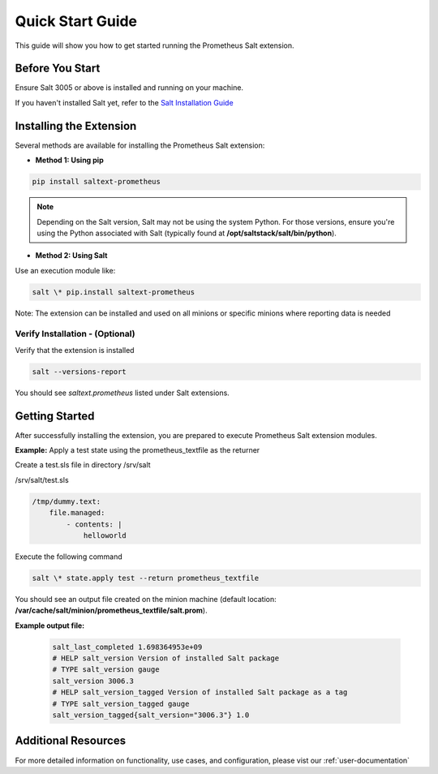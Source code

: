 Quick Start Guide
=================

This guide will show you how to get started running the Prometheus Salt extension.


Before You Start
----------------

Ensure Salt 3005 or above is installed and running on your machine.

If you haven't installed Salt yet, refer to the `Salt Installation Guide <https://docs.saltproject.io/salt/install-guide/en/latest>`_


Installing the Extension
------------------------

Several methods are available for installing the Prometheus Salt extension:

- **Method 1: Using pip**

.. code-block:: 

    pip install saltext-prometheus

.. note::
    Depending on the Salt version, Salt may not be using the system Python. For those versions, ensure you're using the Python associated with Salt (typically found at **/opt/saltstack/salt/bin/python**).


- **Method 2: Using Salt**

Use an execution module like:

.. code-block:: 

    salt \* pip.install saltext-prometheus
    

Note: The extension can be installed and used on all minions or specific minions where reporting data is needed


Verify Installation - (Optional)
~~~~~~~~~~~~~~~~~~~~~~~~~~~~~~~~

Verify that the extension is installed

.. code-block:: 
    
    salt --versions-report

You should see `saltext.prometheus` listed under Salt extensions.


Getting Started
---------------

After successfully installing the extension, you are prepared to execute Prometheus Salt extension modules. 

.. raw:: html

   <br />

**Example:** Apply a test state using the prometheus_textfile as the returner 

Create a test.sls file in directory /srv/salt 

/srv/salt/test.sls

.. code-block:: yaml

    /tmp/dummy.text:
        file.managed:
            - contents: |
                helloworld


Execute the following command

.. code-block:: 
    
    salt \* state.apply test --return prometheus_textfile


You should see an output file created on the minion machine (default location: **/var/cache/salt/minion/prometheus_textfile/salt.prom**).

**Example output file:**

    .. code-block:: 

        salt_last_completed 1.698364953e+09
        # HELP salt_version Version of installed Salt package
        # TYPE salt_version gauge
        salt_version 3006.3
        # HELP salt_version_tagged Version of installed Salt package as a tag
        # TYPE salt_version_tagged gauge
        salt_version_tagged{salt_version="3006.3"} 1.0


Additional Resources
--------------------

For more detailed information on functionality, use cases, and configuration, please vist our :ref:`user-documentation`